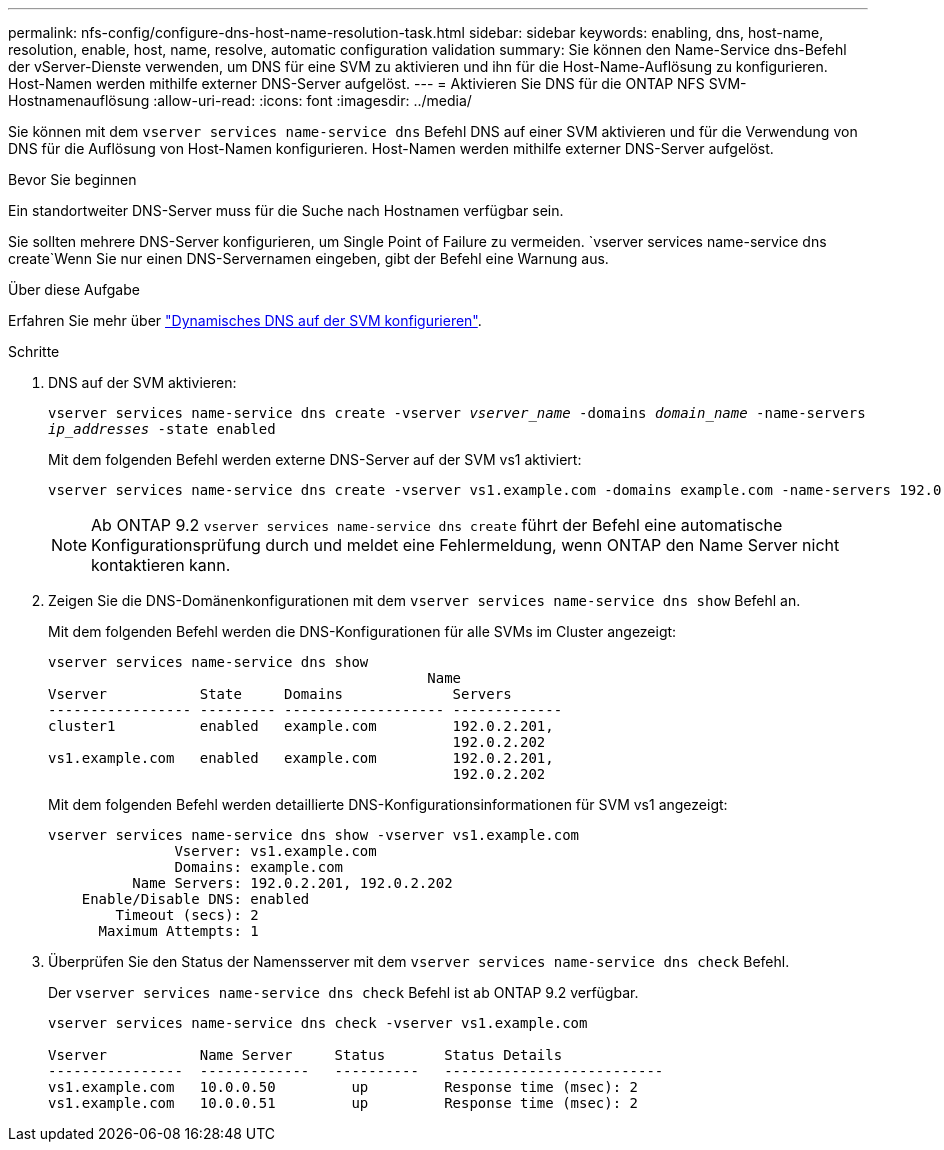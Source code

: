 ---
permalink: nfs-config/configure-dns-host-name-resolution-task.html 
sidebar: sidebar 
keywords: enabling, dns, host-name, resolution, enable, host, name, resolve, automatic configuration validation 
summary: Sie können den Name-Service dns-Befehl der vServer-Dienste verwenden, um DNS für eine SVM zu aktivieren und ihn für die Host-Name-Auflösung zu konfigurieren. Host-Namen werden mithilfe externer DNS-Server aufgelöst. 
---
= Aktivieren Sie DNS für die ONTAP NFS SVM-Hostnamenauflösung
:allow-uri-read: 
:icons: font
:imagesdir: ../media/


[role="lead"]
Sie können mit dem `vserver services name-service dns` Befehl DNS auf einer SVM aktivieren und für die Verwendung von DNS für die Auflösung von Host-Namen konfigurieren. Host-Namen werden mithilfe externer DNS-Server aufgelöst.

.Bevor Sie beginnen
Ein standortweiter DNS-Server muss für die Suche nach Hostnamen verfügbar sein.

Sie sollten mehrere DNS-Server konfigurieren, um Single Point of Failure zu vermeiden.  `vserver services name-service dns create`Wenn Sie nur einen DNS-Servernamen eingeben, gibt der Befehl eine Warnung aus.

.Über diese Aufgabe
Erfahren Sie mehr über link:../networking/configure_dynamic_dns_services.html["Dynamisches DNS auf der SVM konfigurieren"].

.Schritte
. DNS auf der SVM aktivieren:
+
`vserver services name-service dns create -vserver _vserver_name_ -domains _domain_name_ -name-servers _ip_addresses_ -state enabled`

+
Mit dem folgenden Befehl werden externe DNS-Server auf der SVM vs1 aktiviert:

+
[listing]
----
vserver services name-service dns create -vserver vs1.example.com -domains example.com -name-servers 192.0.2.201,192.0.2.202 -state enabled
----
+
[NOTE]
====
Ab ONTAP 9.2 `vserver services name-service dns create` führt der Befehl eine automatische Konfigurationsprüfung durch und meldet eine Fehlermeldung, wenn ONTAP den Name Server nicht kontaktieren kann.

====
. Zeigen Sie die DNS-Domänenkonfigurationen mit dem `vserver services name-service dns show` Befehl an.
+
Mit dem folgenden Befehl werden die DNS-Konfigurationen für alle SVMs im Cluster angezeigt:

+
[listing]
----
vserver services name-service dns show
                                             Name
Vserver           State     Domains             Servers
----------------- --------- ------------------- -------------
cluster1          enabled   example.com         192.0.2.201,
                                                192.0.2.202
vs1.example.com   enabled   example.com         192.0.2.201,
                                                192.0.2.202
----
+
Mit dem folgenden Befehl werden detaillierte DNS-Konfigurationsinformationen für SVM vs1 angezeigt:

+
[listing]
----
vserver services name-service dns show -vserver vs1.example.com
               Vserver: vs1.example.com
               Domains: example.com
          Name Servers: 192.0.2.201, 192.0.2.202
    Enable/Disable DNS: enabled
        Timeout (secs): 2
      Maximum Attempts: 1
----
. Überprüfen Sie den Status der Namensserver mit dem `vserver services name-service dns check` Befehl.
+
Der `vserver services name-service dns check` Befehl ist ab ONTAP 9.2 verfügbar.

+
[listing]
----
vserver services name-service dns check -vserver vs1.example.com

Vserver           Name Server     Status       Status Details
----------------  -------------   ----------   --------------------------
vs1.example.com   10.0.0.50         up         Response time (msec): 2
vs1.example.com   10.0.0.51         up         Response time (msec): 2
----

